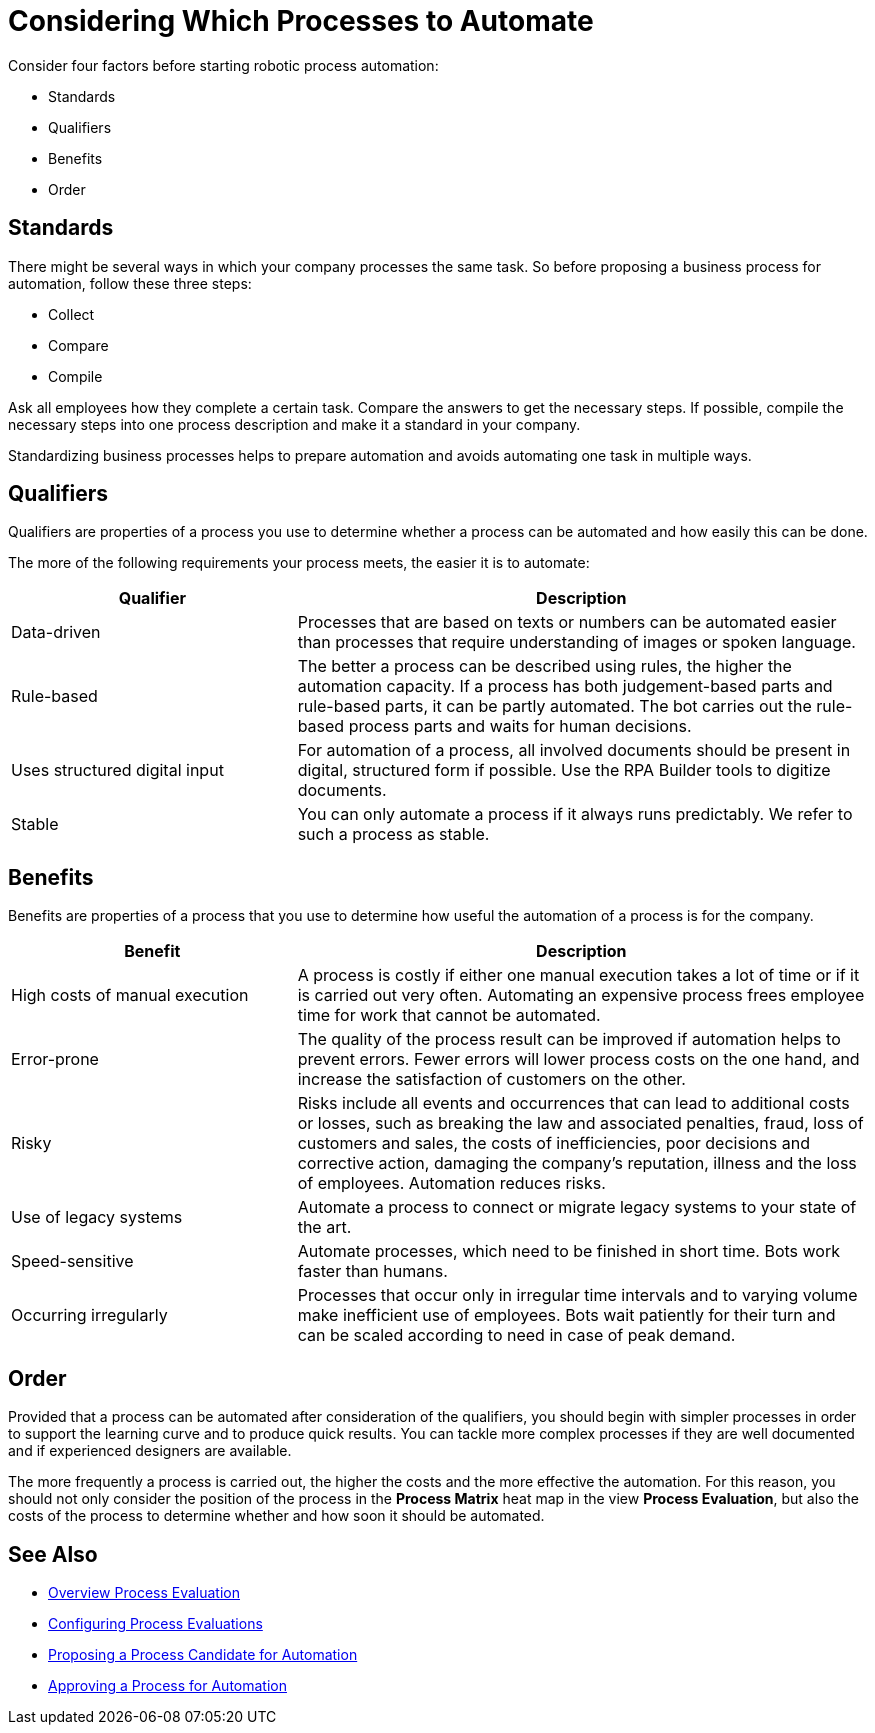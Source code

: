 = Considering Which Processes to Automate

Consider four factors before starting robotic process automation:

* Standards
* Qualifiers
* Benefits
* Order

== Standards

There might be several ways in which your company processes the same task. So before proposing a business process for automation, follow these three steps:

* Collect
* Compare
* Compile

Ask all employees how they complete a certain task. Compare the answers to get the necessary steps. If possible, compile the necessary steps into one process description and make it a standard in your company.

Standardizing business processes helps to prepare automation and avoids automating one task in multiple ways.

== Qualifiers

Qualifiers are properties of a process you use to determine whether a process can be automated and how easily this can be done.

The more of the following requirements your process meets, the easier it is to automate:

[cols="1,2"]
|===
|*Qualifier* |*Description*

|Data-driven
|Processes that are based on texts or numbers can be automated easier than processes that require understanding of images or spoken language.

|Rule-based
|The better a process can be described using rules, the higher the automation capacity. If a process has both judgement-based parts and rule-based parts, it can be partly automated. The bot carries out the rule-based process parts and waits for human decisions.

|Uses structured digital input
|For automation of a process, all involved documents should be present in digital, structured form if possible. Use the RPA Builder tools to digitize documents.

|Stable
|You can only automate a process if it always runs predictably. We refer to such a process as stable.

|===

== Benefits

Benefits are properties of a process that you use to determine how useful the automation of a process is for the company.

[cols="1,2"]
|===
|*Benefit* |*Description*

|High costs of manual execution
|A process is costly if either one manual execution takes a lot of time or if it is carried out very often. Automating an expensive process frees employee time for work that cannot be automated.

|Error-prone
|The quality of the process result can be improved if automation helps to prevent errors. Fewer errors will lower process costs on the one hand, and increase the satisfaction of customers on the other.

|Risky
|Risks include all events and occurrences that can lead to additional costs or losses, such as breaking the law and associated penalties, fraud, loss of customers and sales, the costs of inefficiencies, poor decisions and corrective action, damaging the company’s reputation, illness and the loss of employees. Automation reduces risks.

|Use of legacy systems
|Automate a process to connect or migrate legacy systems to your state of the art.

|Speed-sensitive
|Automate processes, which need to be finished in short time. Bots work faster than humans.

|Occurring irregularly
|Processes that occur only in irregular time intervals and to varying volume make inefficient use of employees. Bots wait patiently for their turn and can be scaled according to need in case of peak demand.

|===

== Order

Provided that a process can be automated after consideration of the qualifiers, you should begin with simpler processes in order to support the learning curve and to produce quick results. You can tackle more complex processes if they are well documented and if experienced designers are available.

The more frequently a process is carried out, the higher the costs and the more effective the automation. For this reason, you should not only consider the position of the process in the *Process Matrix* heat map in the view *Process Evaluation*, but also the costs of the process to determine whether and how soon it should be automated.


== See Also

* xref:manager-processevaluation-overview.adoc[Overview Process Evaluation]
//* xref:manager-processevaluation-considering.adoc[Considering Which Processes to Automate]
* xref:manager-processevaluation-configuring.adoc[Configuring Process Evaluations]
* xref:manager-processevaluation-proposing.adoc[Proposing a Process Candidate for Automation]
* xref:manager-processevaluation-approving.adoc[Approving a Process for Automation]
